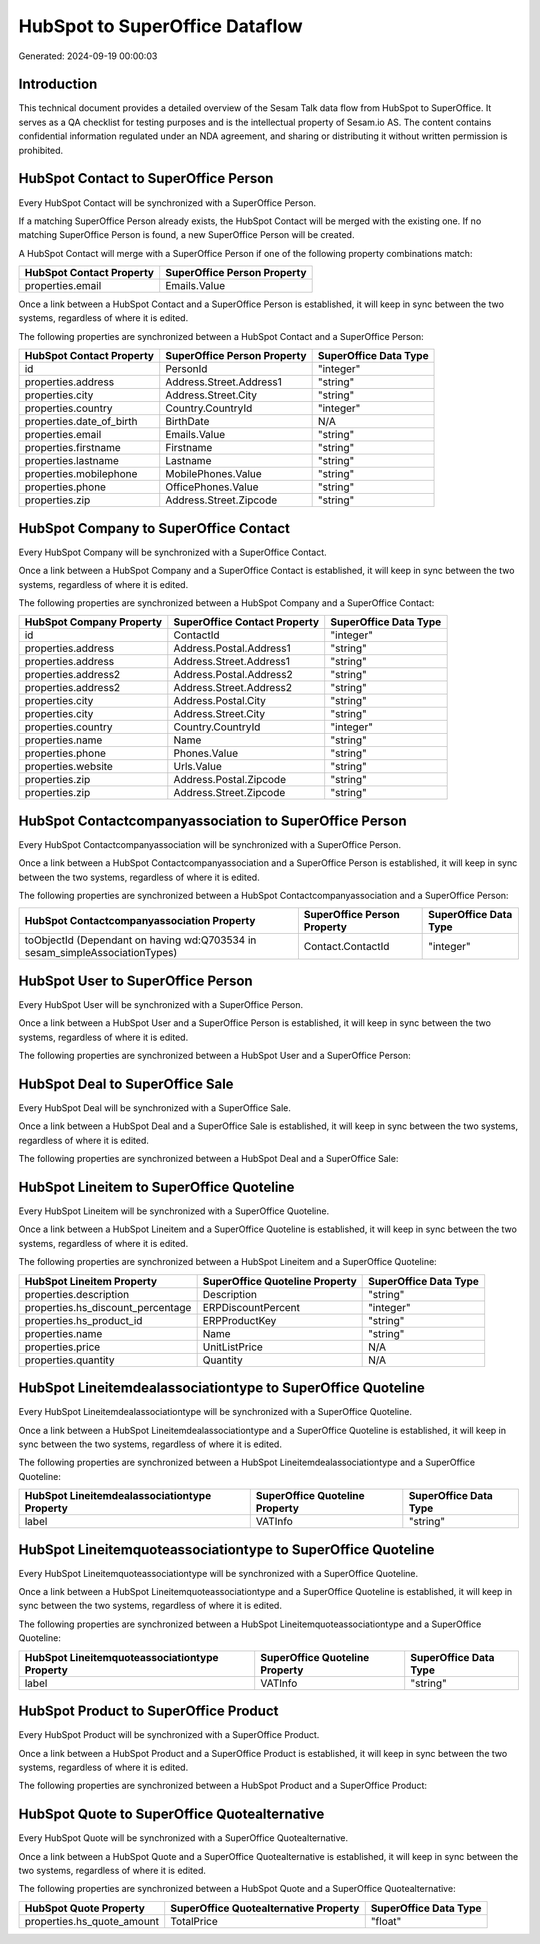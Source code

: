 ===============================
HubSpot to SuperOffice Dataflow
===============================

Generated: 2024-09-19 00:00:03

Introduction
------------

This technical document provides a detailed overview of the Sesam Talk data flow from HubSpot to SuperOffice. It serves as a QA checklist for testing purposes and is the intellectual property of Sesam.io AS. The content contains confidential information regulated under an NDA agreement, and sharing or distributing it without written permission is prohibited.

HubSpot Contact to SuperOffice Person
-------------------------------------
Every HubSpot Contact will be synchronized with a SuperOffice Person.

If a matching SuperOffice Person already exists, the HubSpot Contact will be merged with the existing one.
If no matching SuperOffice Person is found, a new SuperOffice Person will be created.

A HubSpot Contact will merge with a SuperOffice Person if one of the following property combinations match:

.. list-table::
   :header-rows: 1

   * - HubSpot Contact Property
     - SuperOffice Person Property
   * - properties.email
     - Emails.Value

Once a link between a HubSpot Contact and a SuperOffice Person is established, it will keep in sync between the two systems, regardless of where it is edited.

The following properties are synchronized between a HubSpot Contact and a SuperOffice Person:

.. list-table::
   :header-rows: 1

   * - HubSpot Contact Property
     - SuperOffice Person Property
     - SuperOffice Data Type
   * - id
     - PersonId
     - "integer"
   * - properties.address
     - Address.Street.Address1
     - "string"
   * - properties.city
     - Address.Street.City
     - "string"
   * - properties.country
     - Country.CountryId
     - "integer"
   * - properties.date_of_birth
     - BirthDate
     - N/A
   * - properties.email
     - Emails.Value
     - "string"
   * - properties.firstname
     - Firstname
     - "string"
   * - properties.lastname
     - Lastname
     - "string"
   * - properties.mobilephone
     - MobilePhones.Value
     - "string"
   * - properties.phone
     - OfficePhones.Value
     - "string"
   * - properties.zip
     - Address.Street.Zipcode
     - "string"


HubSpot Company to SuperOffice Contact
--------------------------------------
Every HubSpot Company will be synchronized with a SuperOffice Contact.

Once a link between a HubSpot Company and a SuperOffice Contact is established, it will keep in sync between the two systems, regardless of where it is edited.

The following properties are synchronized between a HubSpot Company and a SuperOffice Contact:

.. list-table::
   :header-rows: 1

   * - HubSpot Company Property
     - SuperOffice Contact Property
     - SuperOffice Data Type
   * - id
     - ContactId
     - "integer"
   * - properties.address
     - Address.Postal.Address1
     - "string"
   * - properties.address
     - Address.Street.Address1
     - "string"
   * - properties.address2
     - Address.Postal.Address2
     - "string"
   * - properties.address2
     - Address.Street.Address2
     - "string"
   * - properties.city
     - Address.Postal.City
     - "string"
   * - properties.city
     - Address.Street.City
     - "string"
   * - properties.country
     - Country.CountryId
     - "integer"
   * - properties.name
     - Name
     - "string"
   * - properties.phone
     - Phones.Value
     - "string"
   * - properties.website
     - Urls.Value
     - "string"
   * - properties.zip
     - Address.Postal.Zipcode
     - "string"
   * - properties.zip
     - Address.Street.Zipcode
     - "string"


HubSpot Contactcompanyassociation to SuperOffice Person
-------------------------------------------------------
Every HubSpot Contactcompanyassociation will be synchronized with a SuperOffice Person.

Once a link between a HubSpot Contactcompanyassociation and a SuperOffice Person is established, it will keep in sync between the two systems, regardless of where it is edited.

The following properties are synchronized between a HubSpot Contactcompanyassociation and a SuperOffice Person:

.. list-table::
   :header-rows: 1

   * - HubSpot Contactcompanyassociation Property
     - SuperOffice Person Property
     - SuperOffice Data Type
   * - toObjectId (Dependant on having wd:Q703534 in sesam_simpleAssociationTypes)
     - Contact.ContactId
     - "integer"


HubSpot User to SuperOffice Person
----------------------------------
Every HubSpot User will be synchronized with a SuperOffice Person.

Once a link between a HubSpot User and a SuperOffice Person is established, it will keep in sync between the two systems, regardless of where it is edited.

The following properties are synchronized between a HubSpot User and a SuperOffice Person:

.. list-table::
   :header-rows: 1

   * - HubSpot User Property
     - SuperOffice Person Property
     - SuperOffice Data Type


HubSpot Deal to SuperOffice Sale
--------------------------------
Every HubSpot Deal will be synchronized with a SuperOffice Sale.

Once a link between a HubSpot Deal and a SuperOffice Sale is established, it will keep in sync between the two systems, regardless of where it is edited.

The following properties are synchronized between a HubSpot Deal and a SuperOffice Sale:

.. list-table::
   :header-rows: 1

   * - HubSpot Deal Property
     - SuperOffice Sale Property
     - SuperOffice Data Type


HubSpot Lineitem to SuperOffice Quoteline
-----------------------------------------
Every HubSpot Lineitem will be synchronized with a SuperOffice Quoteline.

Once a link between a HubSpot Lineitem and a SuperOffice Quoteline is established, it will keep in sync between the two systems, regardless of where it is edited.

The following properties are synchronized between a HubSpot Lineitem and a SuperOffice Quoteline:

.. list-table::
   :header-rows: 1

   * - HubSpot Lineitem Property
     - SuperOffice Quoteline Property
     - SuperOffice Data Type
   * - properties.description
     - Description
     - "string"
   * - properties.hs_discount_percentage
     - ERPDiscountPercent
     - "integer"
   * - properties.hs_product_id
     - ERPProductKey
     - "string"
   * - properties.name
     - Name
     - "string"
   * - properties.price
     - UnitListPrice
     - N/A
   * - properties.quantity
     - Quantity
     - N/A


HubSpot Lineitemdealassociationtype to SuperOffice Quoteline
------------------------------------------------------------
Every HubSpot Lineitemdealassociationtype will be synchronized with a SuperOffice Quoteline.

Once a link between a HubSpot Lineitemdealassociationtype and a SuperOffice Quoteline is established, it will keep in sync between the two systems, regardless of where it is edited.

The following properties are synchronized between a HubSpot Lineitemdealassociationtype and a SuperOffice Quoteline:

.. list-table::
   :header-rows: 1

   * - HubSpot Lineitemdealassociationtype Property
     - SuperOffice Quoteline Property
     - SuperOffice Data Type
   * - label
     - VATInfo
     - "string"


HubSpot Lineitemquoteassociationtype to SuperOffice Quoteline
-------------------------------------------------------------
Every HubSpot Lineitemquoteassociationtype will be synchronized with a SuperOffice Quoteline.

Once a link between a HubSpot Lineitemquoteassociationtype and a SuperOffice Quoteline is established, it will keep in sync between the two systems, regardless of where it is edited.

The following properties are synchronized between a HubSpot Lineitemquoteassociationtype and a SuperOffice Quoteline:

.. list-table::
   :header-rows: 1

   * - HubSpot Lineitemquoteassociationtype Property
     - SuperOffice Quoteline Property
     - SuperOffice Data Type
   * - label
     - VATInfo
     - "string"


HubSpot Product to SuperOffice Product
--------------------------------------
Every HubSpot Product will be synchronized with a SuperOffice Product.

Once a link between a HubSpot Product and a SuperOffice Product is established, it will keep in sync between the two systems, regardless of where it is edited.

The following properties are synchronized between a HubSpot Product and a SuperOffice Product:

.. list-table::
   :header-rows: 1

   * - HubSpot Product Property
     - SuperOffice Product Property
     - SuperOffice Data Type


HubSpot Quote to SuperOffice Quotealternative
---------------------------------------------
Every HubSpot Quote will be synchronized with a SuperOffice Quotealternative.

Once a link between a HubSpot Quote and a SuperOffice Quotealternative is established, it will keep in sync between the two systems, regardless of where it is edited.

The following properties are synchronized between a HubSpot Quote and a SuperOffice Quotealternative:

.. list-table::
   :header-rows: 1

   * - HubSpot Quote Property
     - SuperOffice Quotealternative Property
     - SuperOffice Data Type
   * - properties.hs_quote_amount
     - TotalPrice
     - "float"

